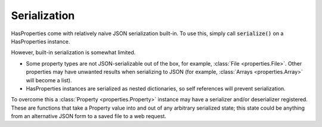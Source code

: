 .. _serialization:

Serialization
=============

HasProperties come with relatively naive JSON serialization built-in.
To use this, simply call :code:`serialize()` on a HasProperties instance.

However, built-in serialization is somewhat limited.

- Some property types are not JSON-serializable out of the box, for example,
  :class:`File <properties.File>`. Other properties may have unwanted
  results when serializing to JSON (for example,
  :class:`Arrays <properties.Array>` will become a list).

- HasProperties instances are serialized as nested dictionaries, so self
  references will prevent serialization.

To overcome this a :class:`Property <properties.Property>` instance may
have a serializer and/or deserializer registered. These are functions
that take a Property value into and out of any arbitrary serialized state;
this state could be anything from an alternative JSON form to a saved file
to a web request.


